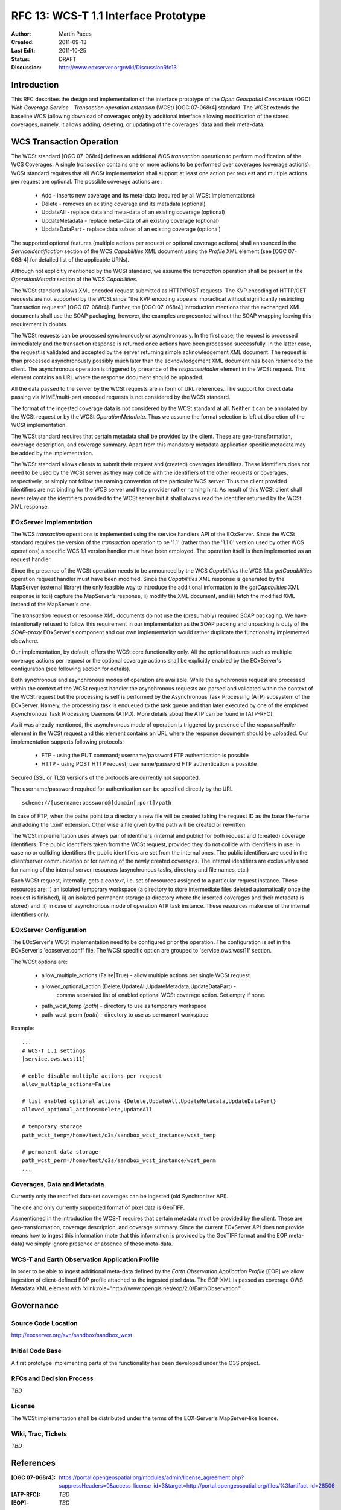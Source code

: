 .. _rfc_13:

RFC 13: WCS-T 1.1 Interface Prototype 
=====================================

:Author:     Martin Paces 
:Created:    2011-09-13
:Last Edit:  2011-10-25
:Status:     DRAFT 
:Discussion: http://www.eoxserver.org/wiki/DiscussionRfc13

Introduction
------------

This RFC describes the design and implementation of the interface prototype 
of the *Open Geospatial Consortium* (OGC) *Web Coverage Service - Transaction 
operation extension* (WCSt) [OGC 07-068r4] standard. 
The WCSt extends the baseline WCS (allowing download of coverages only) by additional
interface allowing modification of the stored coverages, namely, it allows adding,
deleting, or updating of the coverages' data and their meta-data. 

WCS Transaction Operation
-------------------------

The WCSt standard [OGC 07-068r4] defines an additional WCS *transaction* operation 
to perform modification of the WCS Coverages. A single *transaction* contains one 
or more actions to be performed over coverages (coverage actions). WCSt standard 
requires that all WCSt implementation shall support at least one action per request
and multiple actions per request are optional. 
The possible coverage actions are : 
	* Add - inserts new coverage and its meta-data (required by all WCSt implementations)  
	* Delete - removes an existing coverage and its metadata (optional) 
	* UpdateAll - replace data and meta-data of an existing coverage (optional)  
	* UpdateMetadata - replace meta-data of an existing coverage (optional)  
	* UpdateDataPart - replace data subset of an existing coverage (optional)

The supported optional features (multiple actions per request or optional coverage actions) 
shall announced in the *ServiceIdentification* section of the WCS *Capabilities* XML document 
using the *Profile* XML element (see [OGC 07-068r4] for detailed list of the applicable URNs). 

Although not explicitly mentioned by the WCSt standard, we assume the *transaction* operation
shall be present in the *OperationMetada* section of the WCS *Capabilities*. 

The WCSt standard allows XML encoded request submitted as HTTP/POST requests. The KVP encoding
of HTTP/GET requests are not supported by the WCSt since "the KVP encoding appears impractical
without significantly restricting Transaction requests" [OGC 07-068r4].  
Further, the [OGC 07-068r4] introduction mentions that the exchanged XML documents
shall use the SOAP packaging, however, the examples are presented without the SOAP wrapping
leaving this requirement in doubts. 

The WCSt requests can be processed synchronously or asynchronously. 
In the first case, the request is processed immediately and the transaction response 
is returned once actions have been processed successfully. 
In the latter case, the request is validated and accepted by the server returning 
simple acknowledgement XML document. The request is than processed asynchronously
possibly much later than the acknowledgement XML document has been returned to the client. 
The asynchronous operation is triggered by presence of the *responseHadler* element in the 
WCSt request. This element contains an URL where the response document should be uploaded. 

All the data passed to the server by the WCSt requests are in form of URL references. 
The support for direct data passing via MIME/multi-part encoded requests is not considered
by the WCSt standard.

The format of the ingested coverage data is not considered by the WCSt standard at all. 
Neither it can be annotated by the WCSt request or by the WCSt *OperationMetadata*. Thus 
we assume the format selection is left at discretion of the WCSt implementation. 

The WCSt standard requires that certain metadata shall be provided by the client.
These are geo-transformation, coverage description, and coverage summary. Apart 
from this mandatory metadata application specific metadata may be added by the 
implementation.

The WCSt standard allows clients to submit their request and (created) coverages
identifiers. These identifiers does not need to be used by the WCSt server as they 
may collide with the identifiers of the other requests or coverages, respectively,
or simply not follow the naming convention of the particular WCS server. 
Thus the client provided identifiers are not binding for the WCS server and 
they provider rather naming hint. As result of this WCSt client shall never 
relay on the identifiers provided to the WCSt server but it shall always read 
the identifier returned by the WCSt XML response. 


EOxServer Implementation 
~~~~~~~~~~~~~~~~~~~~~~~~

The WCS *transaction* operations is implemented using the service handlers API 
of the EOxServer.  Since the WCSt standard requires the version of the *transaction* 
operation to be '1.1' (rather than the '1.1.0' version used by other WCS operations) 
a specific WCS 1.1 version handler must have been employed. 
The operation itself is then implemented as an request handler.

Since the presence of the WCSt operation needs to be announced by the WCS *Capabilities*
the WCS 1.1.x *getCapabilities* operation request handler must have been modified.
Since the *Capabilities* XML response is generated by the MapServer (external library)
the only feasible way to introduce the additional information to the *getCapabilities*
XML response is to: i) capture the MapServer's response, ii) modify the XML document, 
and iii) fetch the modified XML instead of the MapServer's one. 

The *transaction* request or response XML documents do not use the (presumably) required 
SOAP packaging. We have intentionally refused to follow this requirement in 
our implementation as the SOAP packing and unpacking is duty of the *SOAP-proxy* EOxServer's 
component and our own implementation would rather duplicate the functionality 
implemented elsewhere. 

Our implementation, by default, offers the WCSt core functionality only. All the optional 
features such as multiple coverage actions per request or the optional coverage actions
shall be explicitly enabled by the EOxServer's configuration (see following section for 
details). 

Both synchronous and asynchronous modes of operation are available. 
While the synchronous request are processed within the context of the WCSt request
handler the asynchronous requests are parsed and validated within the context 
of the WCSt request but the processing is self is performed by the Asynchronous Task 
Processing (ATP) subsystem of the EOxServer. Namely, the processing task is enqueued to the 
task queue and than later executed by one of the employed Asynchronous Task Processing
Daemons (ATPD). More details about the ATP can be found in [ATP-RFC]. 

As it was already mentioned, the asynchronous mode of operation is triggered by presence 
of the *responseHadler* element in the WCSt request and this element contains an URL where 
the response document should be uploaded. Our implementation supports following protocols: 

	* FTP - using the PUT command; username/password FTP authentication is possible 
	* HTTP - using POST HTTP request; username/password FTP authentication is possible

Secured (SSL or TLS) versions of the protocols are currently not supported. 

The username/password required for authentication can be specified directly by the URL 
:: 

	scheme://[username:password@]domain[:port]/path

In case of FTP, when the paths point to a directory a new file will be created taking the 
request ID as the base file-name and adding the '.xml' extension. Other wise a file given 
by the path will be created or rewritten. 

The WCSt implementation uses always pair of identifiers (internal and public) for both 
request and (created) coverage identifiers. The public identifiers taken from the WCSt
request, provided they do not collide with identifiers in use. In case no or colliding 
identifiers the public identifiers are set from the internal ones. 
The public identifiers are used in the client/server communication or for naming of the 
newly created coverages. The internal identifiers are exclusively used for naming 
of the internal server resources (asynchronous tasks, directory and file names, etc.)

Each WCSt request, internally, gets a *context*, i.e. set of resources assigned to a particular 
request instance. These resources are: i) an isolated temporary workspace (a directory to store 
intermediate files deleted automatically once the request is finished), ii) an isolated permanent
storage (a directory where the inserted coverages and their metadata is stored) and iii) in case of 
asynchronous mode of operation ATP task instance. These resources make use of the internal 
identifiers only. 

EOxServer Configuration
~~~~~~~~~~~~~~~~~~~~~~~

The EOxServer's WCSt implementation need to be configured prior the operation. 
The configuration is set in the EOxServer's 'eoxserver.conf' file. 
The WCSt specific option are grouped to 'service.ows.wcst11' section. 

The WCSt options are: 

	* allow_multiple_actions (False|True) - allow multiple actions per single WCSt request. 
	* allowed_optional_action (Delete,UpdateAll,UpdateMetadata,UpdateDataPart) - 
		comma separated list of enabled optional WCSt coverage action. Set empty if none. 
	* path_wcst_temp (*path*) - directory to use as temporary workspace 
	* path_wcst_perm (*path*) - directory to use as permanent  workspace


Example: 

::

	...
	# WCS-T 1.1 settings
	[service.ows.wcst11]	

	# enble disable multiple actions per request 
	allow_multiple_actions=False

	# list enabled optional actions {Delete,UpdateAll,UpdateMetadata,UpdateDataPart}
	allowed_optional_actions=Delete,UpdateAll 

	# temporary storage 
	path_wcst_temp=/home/test/o3s/sandbox_wcst_instance/wcst_temp

	# permanent data storage 
	path_wcst_perm=/home/test/o3s/sandbox_wcst_instance/wcst_perm
	...


Coverages, Data and Metadata
~~~~~~~~~~~~~~~

Currently only the rectified data-set coverages can be ingested (old Synchronizer API). 

The one and only currently supported format of pixel data is GeoTIFF. 

As mentioned in the introduction the WCS-T requires that certain metadata must be
provided by the client. These are geo-transformation, coverage description, 
and coverage summary.  Since the current EOxServer API does not provide means 
how to ingest this information (note that this information is provided by the 
GeoTIFF format and the EOP meta-data) we simply ignore presence or absence 
of these meta-data. 


WCS-T and Earth Observation Application Profile
~~~~~~~~~~~~~~~

In order to be able to ingest additional meta-data defined by the 
*Earth Observation Application Profile* [EOP]
we allow ingestion of client-defined EOP profile attached to 
the ingested pixel data. The EOP XML is passed 
as coverage OWS Metadata XML element with 
'xlink:role="http://www.opengis.net/eop/2.0/EarthObservation"' . 

Governance
----------

Source Code Location
~~~~~~~~~~~~~~~~~~~~

http://eoxserver.org/svn/sandbox/sandbox_wcst

Initial Code Base
~~~~~~~~~~~~~~~~~
A first prototype implementing parts of the functionality has been developed under
the O3S project. 

RFCs and Decision Process
~~~~~~~~~~~~~~~~~~~~~~~~~

*TBD*

License
~~~~~~~

The WCSt implementation shall be distributed under the terms of the EOX-Server's MapServer-like licence. 

Wiki, Trac, Tickets
~~~~~~~~~~~~~~~~~~~

*TBD*

References
----------

:[OGC 07-068r4]: https://portal.opengeospatial.org/modules/admin/license_agreement.php?suppressHeaders=0&access_license_id=3&target=http://portal.opengeospatial.org/files/%3fartifact_id=28506
:[ATP-RFC]: *TBD*
:[EOP]:	*TBD* 

Voting History
--------------

*N/A*

Traceability
------------

:Requirements: "N/A"
:Tickets:      "N/A"

